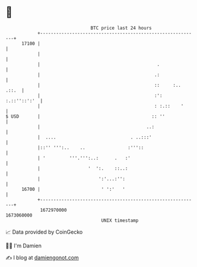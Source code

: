 * 👋

#+begin_example
                                   BTC price last 24 hours                    
               +------------------------------------------------------------+ 
         17100 |                                                            | 
               |                                                            | 
               |                                            .               | 
               |                                           .:               | 
               |                                           ::     :.. .::.  | 
               |                                           :': :.::''::':'  | 
               |                                           : :.::    '      | 
   $ USD       |                                          :: ''             | 
               |                                        ..:                 | 
               |  ....                            . ..:::'                  | 
               |::'' ''':..    ..                :'''::                     | 
               | '         '''.''':..:      .   :'                          | 
               |                  '  ':.    ::..:                           | 
               |                      ':'...:'':                            | 
         16700 |                       ' ':'   '                            | 
               +------------------------------------------------------------+ 
                1672970000                                        1673060000  
                                       UNIX timestamp                         
#+end_example
📈 Data provided by CoinGecko

🧑‍💻 I'm Damien

✍️ I blog at [[https://www.damiengonot.com][damiengonot.com]]
